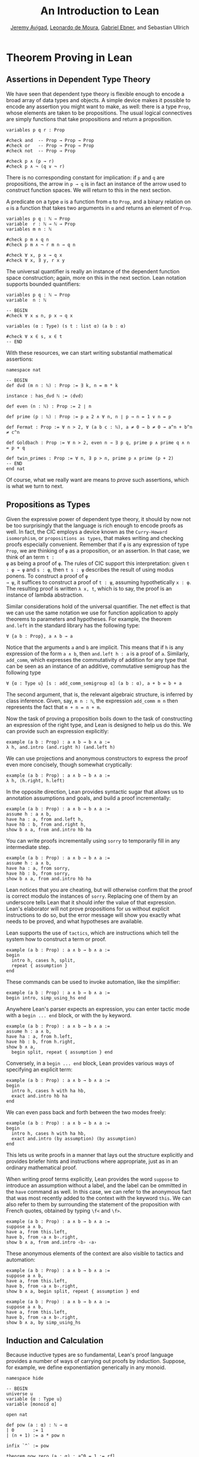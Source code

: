 #+Title: An Introduction to Lean
#+Author: [[http://www.andrew.cmu.edu/user/avigad][Jeremy Avigad]], [[http://leodemoura.github.io][Leonardo de Moura]], [[https://gebner.org/][Gabriel Ebner]], and Sebastian Ullrich

* Theorem Proving in Lean
:PROPERTIES:
  :CUSTOM_ID: Theorem_Proving_in_Lean
:END:

** Assertions in Dependent Type Theory

We have seen that dependent type theory is flexible enough to encode a
broad array of data types and objects. A simple device makes it
possible to encode any assertion you might want to make, as well:
there is a type =Prop=, whose elements are taken to be
propositions. The usual logical connectives are simply functions that
take propositions and return a proposition.
#+BEGIN_SRC lean
variables p q r : Prop

#check and  -- Prop → Prop → Prop
#check or   -- Prop → Prop → Prop
#check not  -- Prop → Prop

#check p ∧ (p → r)
#check p ∧ ¬ (q ∨ ¬ r)
#+END_SRC
There is no corresponding constant for implication: if =p= and =q= are
propositions, the arrow in =p → q= is in fact an instance of the arrow
used to construct function spaces. We will return to this in the next
section.

A predicate on a type =α= is a function from =α= to =Prop=, and a
binary relation on =α= is a function that takes two arguments in =α=
and returns an element of =Prop=. 
#+BEGIN_SRC lean
variables p q : ℕ → Prop
variable  r : ℕ → ℕ → Prop
variables m n : ℕ

#check p m ∧ q n
#check p m ∧ ¬ r m n → q n 

#check ∀ x, p x → q x
#check ∀ x, ∃ y, r x y
#+END_SRC 
The universal quantifier is really an instance of the dependent
function space construction; again, more on this in the next
section. Lean notation supports bounded quantifiers:
#+BEGIN_SRC lean
variables p q : ℕ → Prop
variable  n : ℕ

-- BEGIN
#check ∀ x ≤ n, p x → q x 

variables (α : Type) (s t : list α) (a b : α) 

#check ∀ x ∈ s, x ∈ t
-- END
#+END_SRC
With these resources, we can start writing substantial mathematical
assertions:
#+BEGIN_SRC lean
namespace nat

-- BEGIN
def dvd (m n : ℕ) : Prop := ∃ k, n = m * k

instance : has_dvd ℕ := ⟨dvd⟩

def even (n : ℕ) : Prop := 2 ∣ n

def prime (p : ℕ) : Prop := p ≥ 2 ∧ ∀ n, n ∣ p → n = 1 ∨ n = p

def Fermat : Prop := ∀ n > 2, ∀ (a b c : ℕ), a ≠ 0 → b ≠ 0 → a^n + b^n ≠ c^n

def Goldbach : Prop := ∀ n > 2, even n → ∃ p q, prime p ∧ prime q ∧ n = p + q

def twin_primes : Prop := ∀ n, ∃ p > n, prime p ∧ prime (p + 2)
-- END
end nat
#+END_SRC
Of course, what we really want are means to /prove/ such assertions,
which is what we turn to next.

** Propositions as Types

Given the expressive power of dependent type theory, it should by now
not be too surprisingly that the language is rich enough to encode
proofs as well. In fact, the CIC employs a device known as the
=Curry-Howard isomorphism=, or =propositions as types=, that makes
writing and checking proofs especially convenient. Remember that if
=φ= is any expression of type =Prop=, we are thinking of =φ= as a
proposition, or an assertion. In that case, we think of an term =t :
φ= as being a proof of =φ=. The rules of CIC support this
interpretation: given =t : φ → ψ= and =s : φ=, then =t s : ψ=
describes the result of using modus ponens. To construct a proof of =φ
→ ψ=, it suffices to construct a proof of =t : ψ=, assuming
hypothetically =x : φ=. The resulting proof is written =λ x, t=, which
is to say, the proof is an instance of lambda abstraction.

Similar considerations hold of the universal quantifier. The net
effect is that we can use the same notation we use for function
application to apply theorems to parameters and hypotheses. For
example, the theorem =and.left= in the standard library has the
following type:
#+BEGIN_SRC lean_text
∀ {a b : Prop}, a ∧ b → a
#+END_SRC
Notice that the arguments =a= and =b= are implicit. This means that if
=h= is any expression of the form =a ∧ b=, then =and.left h : a= is a
proof of =a=. Similarly, =add_comm=, which expresses the commutativity
of addition for any type that can be seen as an instance of an
additive, commutative semigroup has the following type
#+BEGIN_SRC lean_text
∀ {α : Type u} [s : add_comm_semigroup α] (a b : α), a + b = b + a
#+END_SRC
The second argument, that is, the relevant algebraic structure, is
inferred by class inference. Given, say, =m n : ℕ=, the expression
=add_comm m n= then represents the fact that =m + n = n + m=.

Now the task of proving a proposition boils down to the task of
constructing an expression of the right type, and Lean is designed to
help us do this. We can provide such an expression explicitly:
#+BEGIN_SRC lean
example (a b : Prop) : a ∧ b → b ∧ a :=
λ h, and.intro (and.right h) (and.left h)
#+END_SRC
We can use projections and anonymous constructors to express the proof
even more concisely, though somewhat cryptically:
#+BEGIN_SRC lean
example (a b : Prop) : a ∧ b → b ∧ a :=
λ h, ⟨h.right, h.left⟩
#+END_SRC
In the opposite direction, Lean provides syntactic sugar that allows
us to annotation assumptions and goals, and build a proof
incrementally:
#+BEGIN_SRC lean
example (a b : Prop) : a ∧ b → b ∧ a :=
assume h : a ∧ b, 
have ha : a, from and.left h,
have hb : b, from and.right h,
show b ∧ a, from and.intro hb ha
#+END_SRC

You can write proofs incrementally using =sorry= to temporarily fill
in any intermediate step.
#+BEGIN_SRC lean
example (a b : Prop) : a ∧ b → b ∧ a :=
assume h : a ∧ b, 
have ha : a, from sorry,
have hb : b, from sorry,
show b ∧ a, from and.intro hb ha
#+END_SRC
Lean notices that you are cheating, but will otherwise confirm that
the proof is correct modulo the instances of =sorry=. Replacing one of
them by an underscore tells Lean that it should infer the value of
that expression. Lean's elaborator will not prove propositions for us
without explicit instructions to do so, but the error message will show
you exactly what needs to be proved, and what hypotheses are
available.

Lean supports the use of =tactics=, which are instructions which tell
the system how to construct a term or proof.
#+BEGIN_SRC lean
example (a b : Prop) : a ∧ b → b ∧ a :=
begin 
  intro h, cases h, split, 
  repeat { assumption } 
end
#+END_SRC
These commands can be used to invoke automation, like the simplifier:
#+BEGIN_SRC lean
example (a b : Prop) : a ∧ b → b ∧ a :=
begin intro, simp_using_hs end
#+END_SRC

# TODO(Jeremy): add something like this back when we have a propositional
# prover in the core library.
# We can also invoke a superposition theorem prover:
# #+BEGIN_SRC lean
# import tools.super

# example (a b : Prop) : a ∧ b → b ∧ a :=
# by super
# #+END_SRC

Anywhere Lean's parser expects an expression, you can enter tactic
mode with a =begin ... end= block, or with the =by= keyword. 
#+BEGIN_SRC lean
example (a b : Prop) : a ∧ b → b ∧ a :=
assume h : a ∧ b, 
have ha : a, from h.left,
have hb : b, from h.right,
show b ∧ a, 
  begin split, repeat { assumption } end
#+END_SRC
Conversely, in a =begin ... end= block, Lean provides various ways of
specifying an explicit term:
#+BEGIN_SRC lean
example (a b : Prop) : a ∧ b → b ∧ a :=
begin 
  intro h, cases h with ha hb,
  exact and.intro hb ha
end
#+END_SRC
We can even pass back and forth between the two modes freely:
#+BEGIN_SRC lean
example (a b : Prop) : a ∧ b → b ∧ a :=
begin 
  intro h, cases h with ha hb,
  exact and.intro (by assumption) (by assumption)
end
#+END_SRC
This lets us write proofs in a manner that lays out the structure
explicitly and provides briefer hints and instructions where
appropriate, just as in an ordinary mathematical proof.

When writing proof terms explicitly, Lean provides the word =suppose=
to introduce an assumption without a label, and the label can be
ommitted in the =have= command as well. In this case, we can refer to
the anonymous fact that was most recently added to the context with
the keyword =this=. We can also refer to them by surrounding the
statement of the proposition with French quotes, obtained by typing
=\f<= and =\f>=.
#+BEGIN_SRC lean
example (a b : Prop) : a ∧ b → b ∧ a :=
suppose a ∧ b,
have a, from this.left,
have b, from ‹a ∧ b›.right,
show b ∧ a, from and.intro ‹b› ‹a› 
#+END_SRC
These anonymous elements of the context are also visible to tactics
and automation:
#+BEGIN_SRC lean
example (a b : Prop) : a ∧ b → b ∧ a :=
suppose a ∧ b,
have a, from this.left,
have b, from ‹a ∧ b›.right,
show b ∧ a, begin split, repeat { assumption } end

example (a b : Prop) : a ∧ b → b ∧ a :=
suppose a ∧ b,
have a, from this.left,
have b, from ‹a ∧ b›.right,
show b ∧ a, by simp_using_hs
#+END_SRC

** Induction and Calculation

Because inductive types are so fundamental, Lean's proof language
provides a number of ways of carrying out proofs by induction.
Suppose, for example, we define exponentiation generically in any
monoid.
#+BEGIN_SRC lean
namespace hide

-- BEGIN
universe u
variable {α : Type u}
variable [monoid α]

open nat

def pow (a : α) : ℕ → α
| 0       := 1
| (n + 1) := a * pow n

infix `^` := pow

theorem pow_zero (a : α) : a^0 = 1 := rfl

theorem pow_succ (a : α) (n : ℕ) : a^(succ n) = a * a^n := rfl
-- END

end hide
#+END_SRC
We use the rewrite tactic =rw= to rewrite an expression with a
sequence of identities.

The theorem =pow_succ= states that =a^(succ n) = a * a^n=. The monoid
in question is not assumed to be commutative, so it requires a proof
by induction to show that =a^(succ n) = a^n * a=.
#+BEGIN_SRC lean
namespace hide
universe u
variable {α : Type u}
variable [monoid α]

open nat

def pow (a : α) : ℕ → α
| 0       := 1
| (n + 1) := a * pow n

infix `^` := pow

theorem pow_zero (a : α) : a^0 = 1 := rfl

theorem pow_succ (a : α) (n : ℕ) : a^(succ n) = a * a^n := rfl

-- BEGIN
theorem pow_succ' (a : α) (n : ℕ) : a^(succ n) = a^n * a :=
nat.rec_on n
  (show a^(succ 0) = a^0 * a, 
    by simp [pow_zero, one_mul, pow_succ])
  (take n,
    assume ih : a^(succ n) = a^n * a,
    show a^(succ (succ n)) = a^(succ n) * a,
      by rw [pow_succ, ih, -mul_assoc, -pow_succ, ih])
-- END

end hide
#+END_SRC
By propositions as types, the same principle =nat.rec_on= governs both
induction and recursion on the natural numbers, and works as you would
expect: you prove the base case, and then carry out the induction
step. Lean has a special proof mode, =calc=, that facilitates writing
calculational proofs. It can be used in this case to make the argument
more readable:
#+BEGIN_SRC lean
namespace hide
universe u
variable {α : Type u}
variable [monoid α]

open nat

def pow (a : α) : ℕ → α
| 0       := 1
| (n + 1) := a * pow n

infix `^` := pow

theorem pow_zero (a : α) : a^0 = 1 := rfl

theorem pow_succ (a : α) (n : ℕ) : a^(succ n) = a * a^n := rfl

-- BEGIN
theorem pow_succ' (a : α) (n : ℕ) : a^(succ n) = a^n * a :=
nat.rec_on n
  (show a^(succ 0) = a^0 * a, 
    by simp [pow_zero, one_mul, pow_succ])
  (take n,
    assume ih : a^(succ n) = a^n * a,
    show a^(succ (succ n)) = a^(succ n) * a, from
      calc
        a^(succ (succ n)) = a * a^(succ n) : by rw pow_succ
                      ... = a * (a^n * a)  : by rw ih
                      ... = (a * a^n) * a  : by rw mul_assoc
                      ... = a^(succ n) * a : by rw -pow_succ)
-- END

end hide
#+END_SRC
The =calc= mode can be used with inequalities and transitive relations
that have been registered with the system.

By the propositions-as-types correspondence, induction is just a form
of recursion, and so the function definition system can be used to
write proofs by induction as well.
#+BEGIN_SRC lean
namespace hide
universe u
variable {α : Type u}
variable [monoid α]

open nat

def pow (a : α) : ℕ → α
| 0       := 1
| (n + 1) := a * pow n

infix `^` := pow

theorem pow_zero (a : α) : a^0 = 1 := rfl

theorem pow_succ (a : α) (n : ℕ) : a^(succ n) = a * a^n := rfl

-- BEGIN
theorem pow_succ' (a : α) : ∀ n, a^(succ n) = a^n * a
| 0        := by simp [pow_zero, one_mul, pow_succ]
| (succ n) := by rw [pow_succ, pow_succ' n, -mul_assoc,
                       -pow_succ, pow_succ' n]
-- END

end hide
#+END_SRC
Here the rewrite tactic uses the inductive hypothesis =pow_succ'
n=. In an inductive proof like this, structurally decreasing calls can
be used.

Finally, one can write a tactic proof using the =induction= tactic,
which will revert any hypotheses in the context that depend on the
induction variable and then generalize them again. The =with= clause
names the variable used in the inductive step, as well as the
inductive hypothesis. 
#+BEGIN_SRC lean
namespace hide
universe u
variable {α : Type u}
variable [monoid α]

open nat

def pow (a : α) : ℕ → α
| 0       := 1
| (n + 1) := a * pow n

infix `^` := pow

theorem pow_zero (a : α) : a^0 = 1 := rfl

theorem pow_succ (a : α) (n : ℕ) : a^(succ n) = a * a^n := rfl

-- BEGIN
theorem pow_succ' (a : α) (n : ℕ) : a^(succ n) = a^n * a :=
begin
  induction n with n ih,
  { simp [pow_zero, one_mul, pow_succ] },
  rw [pow_succ, ih, -mul_assoc, -pow_succ, ih]
end
-- END

end hide
#+END_SRC 
Here is another example of proof that uses the induction tactic.
#+BEGIN_SRC lean
namespace hide
universe u
variable {α : Type u}
variable [monoid α]

open nat

def pow (a : α) : ℕ → α
| 0       := 1
| (n + 1) := a * pow n

infix `^` := pow

theorem pow_zero (a : α) : a^0 = 1 := rfl

theorem pow_succ (a : α) (n : ℕ) : a^(succ n) = a * a^n := rfl

theorem pow_succ' (a : α) (n : ℕ) : a^(succ n) = a^n * a :=
begin
  induction n with n ih,
  { simp [pow_zero, one_mul, pow_succ] },
  rw [pow_succ, ih, -mul_assoc, -pow_succ, ih]
end

-- BEGIN
theorem pow_add (a : α) (m n : ℕ) : a^(m + n) = a^m * a^n :=
begin
  induction n with n ih,
  { simp [add_zero, pow_zero, mul_one] },
  rw [add_succ, pow_succ', ih, pow_succ', mul_assoc]
end
-- END

end hide
#+END_SRC

Recall the recursive definitions of the =append= and =length=
functions for lists from [[file:03_Programming_in_Lean.org::#Recursive_Definitions][Section 3.2]].
#+BEGIN_SRC lean
namespace hide
open list

universe u
variable {α : Type u}

-- BEGIN
def append : list α → list α → list α
| []       l := l
| (h :: s) t := h :: (append s t)

def length : list α → nat
| []       := 0
| (a :: l) := length l + 1
-- END

end hide
#+END_SRC
The natural way to prove things about these is to use induction on
lists. Here are some examples.
#+BEGIN_SRC lean
universe u
variable {α : Type u}

open nat list

-- BEGIN
theorem append_nil (t : list α) : t ++ [] = t :=
begin induction t with a t ih, reflexivity, simp [nil_append, cons_append, ih] end

theorem append.assoc (s t u : list α) : s ++ t ++ u = s ++ (t ++ u) :=
begin induction s with a s ih, reflexivity, simp [cons_append, ih] end

theorem length_append (s t : list α) : length (s ++ t) = length s + length t :=
begin 
  induction s with a s ih, 
  simp [nil_append, length], 
  simp [length_cons, cons_append, ih] 
end

theorem eq_nil_of_length_eq_zero : ∀ {l : list α}, length l = 0 → l = []
| []     h := rfl
| (a::s) h := by contradiction

theorem ne_nil_of_length_eq_succ : ∀ {l : list α} {n : nat}, length l = succ n → l ≠ []
| []     n h := by contradiction
| (a::l) n h := begin intro leq, contradiction end
-- END
#+END_SRC
The first three are tactic-style proofs, whereas the last two use the
function definition package

** Axioms

[To do: describe all the axioms of Lean, including classical axioms.]
